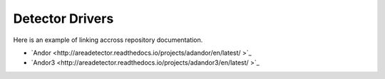 Detector Drivers
================

Here is an example of linking accross repository documentation.


-  `Andor <http://areadetector.readthedocs.io/projects/adandor/en/latest/ >`_ 
-  `Andor3 <http://areadetector.readthedocs.io/projects/adandor3/en/latest/ >`_ 


